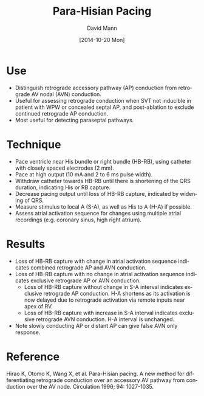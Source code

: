 #+TITLE:     Para-Hisian Pacing
#+AUTHOR:    David Mann
#+EMAIL:     mannd@epstudiossoftware.com
#+DATE:      [2014-10-20 Mon]
#+DESCRIPTION:
#+KEYWORDS:
#+LANGUAGE:  en
#+OPTIONS:   H:3 num:nil toc:nil \n:nil @:t ::t |:t ^:t -:t f:t *:t <:t
#+OPTIONS:   TeX:t LaTeX:t skip:nil d:nil todo:t pri:nil tags:not-in-toc
#+INFOJS_OPT: view:nil toc:nil ltoc:t mouse:underline buttons:0 path:http://orgmode.org/org-info.js
#+EXPORT_SELECT_TAGS: export
#+EXPORT_EXCLUDE_TAGS: noexport
#+LINK_UP:   
#+LINK_HOME: 
#+HTML_HEAD: <style media="screen" type="text/css"> img {max-width: 100%; height: auto;} </style>
#+HTML_HEAD: <style  type="text/css">:root { color-scheme: light dark; }</style>
#+XSLT:
* Use
- Distinguish retrograde accessory pathway (AP) conduction from retrograde AV nodal (AVN) conduction.
- Useful for assessing retrograde conduction when SVT not inducible in patient with WPW or concealed septal AP, and post-ablation to exclude continued retrograde AP conduction.
- Most useful for detecting paraseptal pathways.
* Technique
- Pace ventricle near His bundle or right bundle (HB-RB), using catheter with closely spaced electrodes (2 mm).
- Pace at high output (10 mA and 2 to 6 ms pulse width).
- Withdraw catheter towards HB-RB until there is shortening of the QRS duration, indicating His or RB capture.
- Decrease pacing output until loss of HB-RB capture, indicated by widening of QRS.
- Measure stimulus to local A (S-A), as well as His to A (H-A) if possible.
- Assess atrial activation sequence for changes using multiple atrial recordings (e.g. coronary sinus, high right atrium).
* Results
- Loss of HB-RB capture with change in atrial activation sequence indicates combined retrograde AP and AVN conduction.
- Loss of HB-RB capture with no change in atrial activation sequence indicates exclusive retrograde AP or AVN conduction.
  - Loss of HB-RB capture without change in S-A interval indicates exclusive retrograde AP conduction.  H-A shortens as its activation is now delayed due to retrograde activation via remote inputs near apex of RV.
  - Loss of HB-RB capture with increase in S-A interval indicates exclusive retrograde AVN conduction.  H-A interval is unchanged.
- Note slowly conducting AP or distant AP can give false AVN only response.
* Reference
Hirao K, Otomo K, Wang X, et al. Para-Hisian pacing. A new method for differentiating retrograde conduction over an accessory AV pathway from conduction over the AV node.  Circulation 1996; 94: 1027-1035.
